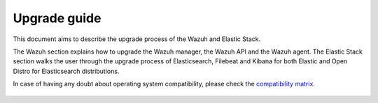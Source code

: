 .. Copyright (C) 2020 Wazuh, Inc.

.. _upgrade_guide:

Upgrade guide
=============

This document aims to describe the upgrade process of the Wazuh and Elastic Stack.

The Wazuh section explains how to upgrade the Wazuh manager, the Wazuh API and the Wazuh agent. The Elastic Stack section walks the user through the upgrade process of Elasticsearch, Filebeat and Kibana for both Elastic and Open Distro for Elasticsearch distributions.

In case of having any doubt about operating system compatibility, please check the `compatibility matrix <https://github.com/wazuh/wazuh-kibana-app#older-packages>`_.


    .. toctree::
        :maxdepth: 1

        upgrading/index
        upgrading-elastic-stack/index
